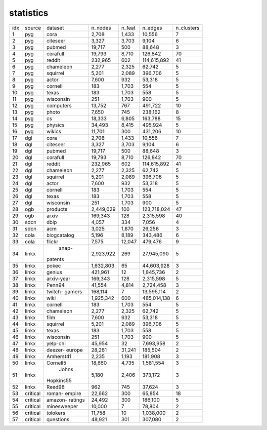 
statistics
===========
+-----+----------+-------------+-----------+--------+-------------+------------+
| idx |  source  |   dataset   |   n_nodes | n_feat |     n_edges | n_clusters |
+-----+----------+-------------+-----------+--------+-------------+------------+
|   1 |   pyg    |    cora     |     2,708 |  1,433 |      10,556 |          7 |
+-----+----------+-------------+-----------+--------+-------------+------------+
|   2 |   pyg    |  citeseer   |     3,327 |  3,703 |       9,104 |          6 |
+-----+----------+-------------+-----------+--------+-------------+------------+
|   3 |   pyg    |   pubmed    |    19,717 |    500 |      88,648 |          3 |
+-----+----------+-------------+-----------+--------+-------------+------------+
|   4 |   pyg    |  corafull   |    19,793 |  8,710 |     126,842 |         70 |
+-----+----------+-------------+-----------+--------+-------------+------------+
|   5 |   pyg    |   reddit    |   232,965 |    602 | 114,615,892 |         41 |
+-----+----------+-------------+-----------+--------+-------------+------------+
|   6 |   pyg    |  chameleon  |     2,277 |  2,325 |      62,742 |          5 |
+-----+----------+-------------+-----------+--------+-------------+------------+
|   7 |   pyg    |  squirrel   |     5,201 |  2,089 |     396,706 |          5 |
+-----+----------+-------------+-----------+--------+-------------+------------+
|   8 |   pyg    |    actor    |     7,600 |    932 |      53,318 |          5 |
+-----+----------+-------------+-----------+--------+-------------+------------+
|   9 |   pyg    |   cornell   |       183 |  1,703 |         554 |          5 |
+-----+----------+-------------+-----------+--------+-------------+------------+
|  10 |   pyg    |    texas    |       183 |  1,703 |         558 |          5 |
+-----+----------+-------------+-----------+--------+-------------+------------+
|  11 |   pyg    |  wisconsin  |       251 |  1,703 |         900 |          5 |
+-----+----------+-------------+-----------+--------+-------------+------------+
|  12 |   pyg    |  computers  |    13,752 |    767 |     491,722 |         10 |
+-----+----------+-------------+-----------+--------+-------------+------------+
|  13 |   pyg    |    photo    |     7,650 |    745 |     238,162 |          8 |
+-----+----------+-------------+-----------+--------+-------------+------------+
|  14 |   pyg    |     cs      |    18,333 |  6,805 |     163,788 |         15 |
+-----+----------+-------------+-----------+--------+-------------+------------+
|  15 |   pyg    |   physics   |    34,493 |  8,415 |     495,924 |          5 |
+-----+----------+-------------+-----------+--------+-------------+------------+
|  16 |   pyg    |   wikics    |    11,701 |    300 |     431,206 |         10 |
+-----+----------+-------------+-----------+--------+-------------+------------+
|  17 |   dgl    |    cora     |     2,708 |  1,433 |      10,556 |          7 |
+-----+----------+-------------+-----------+--------+-------------+------------+
|  18 |   dgl    |  citeseer   |     3,327 |  3,703 |       9,104 |          6 |
+-----+----------+-------------+-----------+--------+-------------+------------+
|  19 |   dgl    |   pubmed    |    19,717 |    500 |      88,648 |          3 |
+-----+----------+-------------+-----------+--------+-------------+------------+
|  20 |   dgl    |  corafull   |    19,793 |  8,710 |     126,842 |         70 |
+-----+----------+-------------+-----------+--------+-------------+------------+
|  21 |   dgl    |   reddit    |   232,965 |    602 | 114,615,892 |         41 |
+-----+----------+-------------+-----------+--------+-------------+------------+
|  22 |   dgl    |  chameleon  |     2,277 |  2,325 |      62,742 |          5 |
+-----+----------+-------------+-----------+--------+-------------+------------+
|  23 |   dgl    |  squirrel   |     5,201 |  2,089 |     396,706 |          5 |
+-----+----------+-------------+-----------+--------+-------------+------------+
|  24 |   dgl    |    actor    |     7,600 |    932 |      53,318 |          5 |
+-----+----------+-------------+-----------+--------+-------------+------------+
|  25 |   dgl    |   cornell   |       183 |  1,703 |         554 |          5 |
+-----+----------+-------------+-----------+--------+-------------+------------+
|  26 |   dgl    |    texas    |       183 |  1,703 |         558 |          5 |
+-----+----------+-------------+-----------+--------+-------------+------------+
|  27 |   dgl    |  wisconsin  |       251 |  1,703 |         900 |          5 |
+-----+----------+-------------+-----------+--------+-------------+------------+
|  28 |   ogb    |  products   | 2,449,029 |    100 | 123,718,024 |         47 |
+-----+----------+-------------+-----------+--------+-------------+------------+
|  29 |   ogb    |    arxiv    |   169,343 |    128 |   2,315,598 |         40 |
+-----+----------+-------------+-----------+--------+-------------+------------+
|  30 |   sdcn   |    dblp     |     4,057 |    334 |       7,056 |          4 |
+-----+----------+-------------+-----------+--------+-------------+------------+
|  31 |   sdcn   |     acm     |     3,025 |  1,870 |      26,256 |          3 |
+-----+----------+-------------+-----------+--------+-------------+------------+
|  32 |   cola   | blogcatalog |     5,196 |  8,189 |     343,486 |          6 |
+-----+----------+-------------+-----------+--------+-------------+------------+
|  33 |   cola   |   flickr    |     7,575 | 12,047 |     479,476 |          9 |
+-----+----------+-------------+-----------+--------+-------------+------------+
|  34 |  linkx   |    snap-    | 2,923,922 |    269 |  27,945,090 |          5 |
|     |          |   patents   |           |        |             |            |
+-----+----------+-------------+-----------+--------+-------------+------------+
|  35 |  linkx   |    pokec    | 1,632,803 |     65 |  44,603,928 |          3 |
+-----+----------+-------------+-----------+--------+-------------+------------+
|  36 |  linkx   |   genius    |   421,961 |     12 |   1,845,736 |          2 |
+-----+----------+-------------+-----------+--------+-------------+------------+
|  37 |  linkx   | arxiv-year  |   169,343 |    128 |   2,315,598 |          5 |
+-----+----------+-------------+-----------+--------+-------------+------------+
|  38 |  linkx   |   Penn94    |    41,554 |  4,814 |   2,724,458 |          3 |
+-----+----------+-------------+-----------+--------+-------------+------------+
|  39 |  linkx   |   twitch-   |   168,114 |      7 |  13,595,114 |          2 |
|     |          |   gamers    |           |        |             |            |
+-----+----------+-------------+-----------+--------+-------------+------------+
|  40 |  linkx   |    wiki     | 1,925,342 |    600 | 485,014,138 |          6 |
+-----+----------+-------------+-----------+--------+-------------+------------+
|  41 |  linkx   |   cornell   |       183 |  1,703 |         554 |          5 |
+-----+----------+-------------+-----------+--------+-------------+------------+
|  42 |  linkx   |  chameleon  |     2,277 |  2,325 |      62,742 |          5 |
+-----+----------+-------------+-----------+--------+-------------+------------+
|  43 |  linkx   |    film     |     7,600 |    932 |      53,318 |          5 |
+-----+----------+-------------+-----------+--------+-------------+------------+
|  44 |  linkx   |  squirrel   |     5,201 |  2,089 |     396,706 |          5 |
+-----+----------+-------------+-----------+--------+-------------+------------+
|  45 |  linkx   |    texas    |       183 |  1,703 |         558 |          5 |
+-----+----------+-------------+-----------+--------+-------------+------------+
|  46 |  linkx   |  wisconsin  |       251 |  1,703 |         900 |          5 |
+-----+----------+-------------+-----------+--------+-------------+------------+
|  47 |  linkx   |  yelp-chi   |    45,954 |     32 |   7,693,958 |          2 |
+-----+----------+-------------+-----------+--------+-------------+------------+
|  48 |  linkx   |   deezer-   |    28,281 | 31,241 |     185,504 |          2 |
|     |          |   europe    |           |        |             |            |
+-----+----------+-------------+-----------+--------+-------------+------------+
|  49 |  linkx   |  Amherst41  |     2,235 |  1,193 |     181,908 |          3 |
+-----+----------+-------------+-----------+--------+-------------+------------+
|  50 |  linkx   |  Cornell5   |    18,660 |  4,735 |   1,581,554 |          3 |
+-----+----------+-------------+-----------+--------+-------------+------------+
|  51 |  linkx   |    Johns    |     5,180 |  2,406 |     373,172 |          3 |
|     |          |  Hopkins55  |           |        |             |            |
+-----+----------+-------------+-----------+--------+-------------+------------+
|  52 |  linkx   |   Reed98    |       962 |    745 |      37,624 |          3 |
+-----+----------+-------------+-----------+--------+-------------+------------+
|  53 | critical |   roman-    |    22,662 |    300 |      65,854 |         18 |
|     |          |   empire    |           |        |             |            |
+-----+----------+-------------+-----------+--------+-------------+------------+
|  54 | critical |   amazon-   |    24,492 |    300 |     186,100 |          5 |
|     |          |   ratings   |           |        |             |            |
+-----+----------+-------------+-----------+--------+-------------+------------+
|  55 | critical | minesweeper |    10,000 |      7 |      78,804 |          2 |
+-----+----------+-------------+-----------+--------+-------------+------------+
|  56 | critical |  tolokers   |    11,758 |     10 |   1,038,000 |          2 |
+-----+----------+-------------+-----------+--------+-------------+------------+
|  57 | critical |  questions  |    48,921 |    301 |     307,080 |          2 |
+-----+----------+-------------+-----------+--------+-------------+------------+